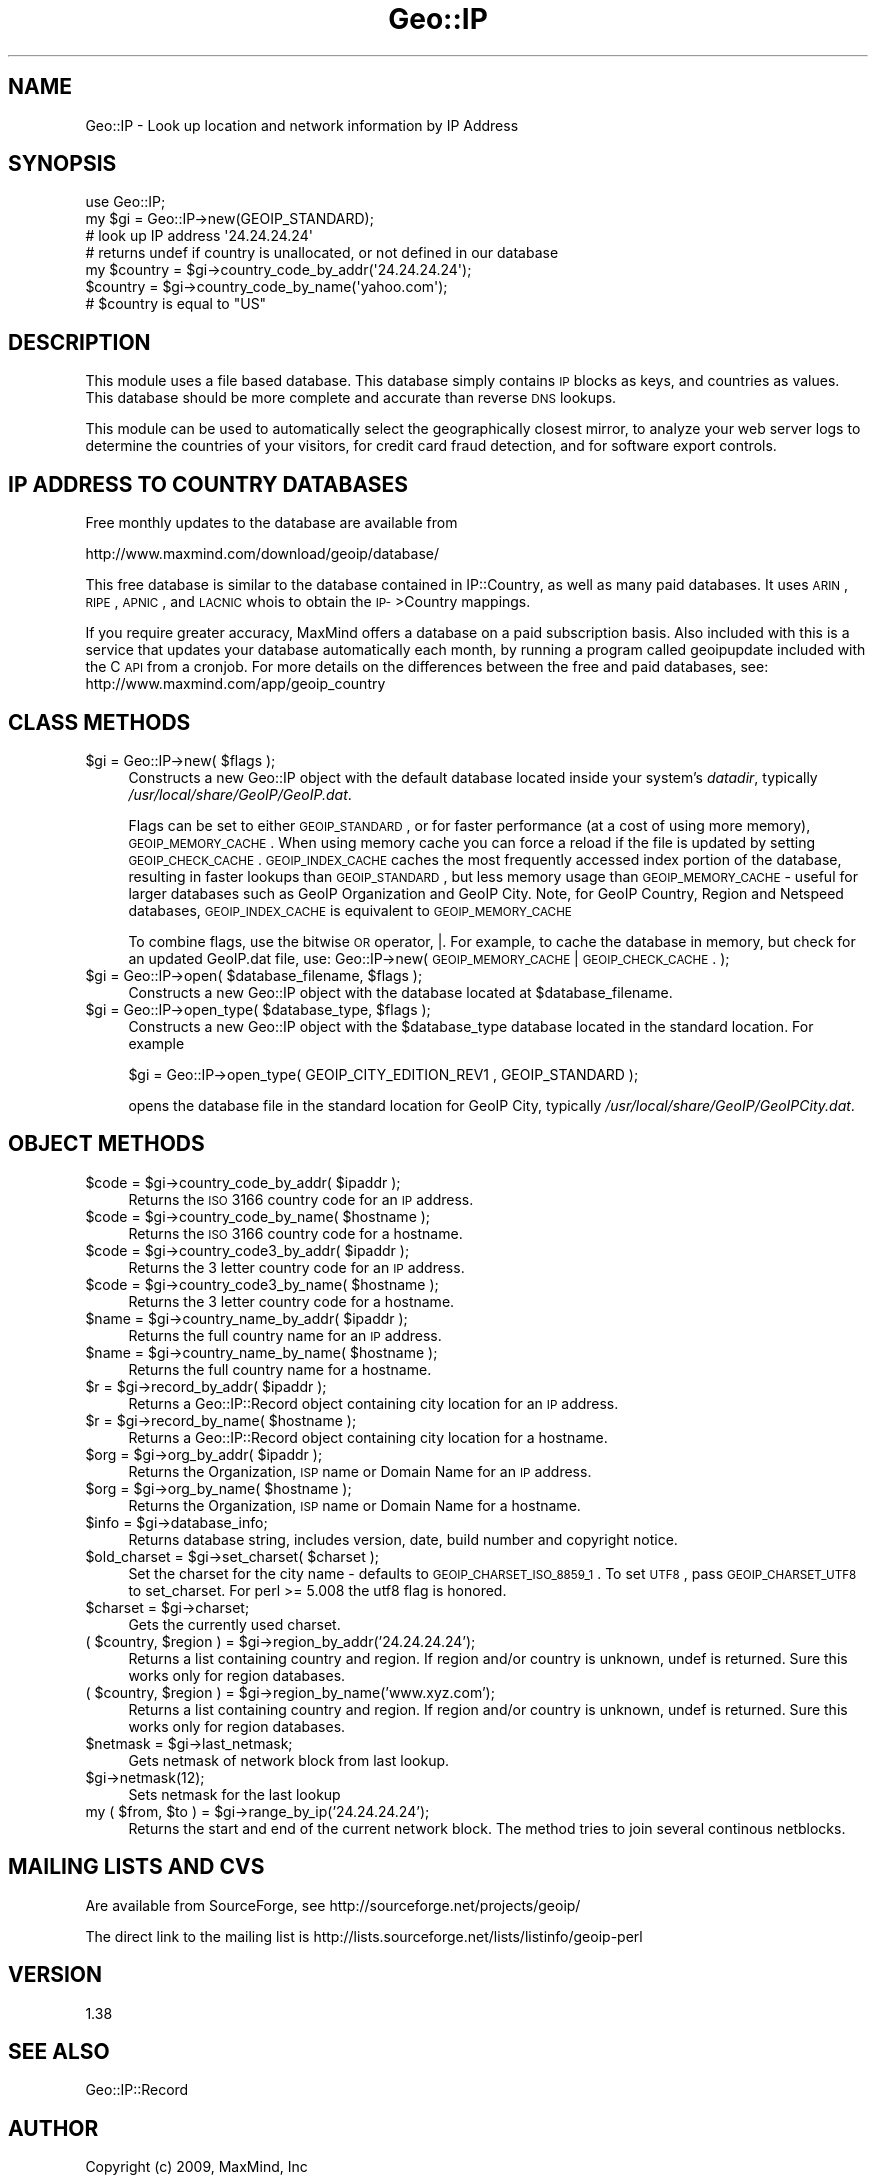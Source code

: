.\" Automatically generated by Pod::Man 2.22 (Pod::Simple 3.07)
.\"
.\" Standard preamble:
.\" ========================================================================
.de Sp \" Vertical space (when we can't use .PP)
.if t .sp .5v
.if n .sp
..
.de Vb \" Begin verbatim text
.ft CW
.nf
.ne \\$1
..
.de Ve \" End verbatim text
.ft R
.fi
..
.\" Set up some character translations and predefined strings.  \*(-- will
.\" give an unbreakable dash, \*(PI will give pi, \*(L" will give a left
.\" double quote, and \*(R" will give a right double quote.  \*(C+ will
.\" give a nicer C++.  Capital omega is used to do unbreakable dashes and
.\" therefore won't be available.  \*(C` and \*(C' expand to `' in nroff,
.\" nothing in troff, for use with C<>.
.tr \(*W-
.ds C+ C\v'-.1v'\h'-1p'\s-2+\h'-1p'+\s0\v'.1v'\h'-1p'
.ie n \{\
.    ds -- \(*W-
.    ds PI pi
.    if (\n(.H=4u)&(1m=24u) .ds -- \(*W\h'-12u'\(*W\h'-12u'-\" diablo 10 pitch
.    if (\n(.H=4u)&(1m=20u) .ds -- \(*W\h'-12u'\(*W\h'-8u'-\"  diablo 12 pitch
.    ds L" ""
.    ds R" ""
.    ds C` ""
.    ds C' ""
'br\}
.el\{\
.    ds -- \|\(em\|
.    ds PI \(*p
.    ds L" ``
.    ds R" ''
'br\}
.\"
.\" Escape single quotes in literal strings from groff's Unicode transform.
.ie \n(.g .ds Aq \(aq
.el       .ds Aq '
.\"
.\" If the F register is turned on, we'll generate index entries on stderr for
.\" titles (.TH), headers (.SH), subsections (.SS), items (.Ip), and index
.\" entries marked with X<> in POD.  Of course, you'll have to process the
.\" output yourself in some meaningful fashion.
.ie \nF \{\
.    de IX
.    tm Index:\\$1\t\\n%\t"\\$2"
..
.    nr % 0
.    rr F
.\}
.el \{\
.    de IX
..
.\}
.\"
.\" Accent mark definitions (@(#)ms.acc 1.5 88/02/08 SMI; from UCB 4.2).
.\" Fear.  Run.  Save yourself.  No user-serviceable parts.
.    \" fudge factors for nroff and troff
.if n \{\
.    ds #H 0
.    ds #V .8m
.    ds #F .3m
.    ds #[ \f1
.    ds #] \fP
.\}
.if t \{\
.    ds #H ((1u-(\\\\n(.fu%2u))*.13m)
.    ds #V .6m
.    ds #F 0
.    ds #[ \&
.    ds #] \&
.\}
.    \" simple accents for nroff and troff
.if n \{\
.    ds ' \&
.    ds ` \&
.    ds ^ \&
.    ds , \&
.    ds ~ ~
.    ds /
.\}
.if t \{\
.    ds ' \\k:\h'-(\\n(.wu*8/10-\*(#H)'\'\h"|\\n:u"
.    ds ` \\k:\h'-(\\n(.wu*8/10-\*(#H)'\`\h'|\\n:u'
.    ds ^ \\k:\h'-(\\n(.wu*10/11-\*(#H)'^\h'|\\n:u'
.    ds , \\k:\h'-(\\n(.wu*8/10)',\h'|\\n:u'
.    ds ~ \\k:\h'-(\\n(.wu-\*(#H-.1m)'~\h'|\\n:u'
.    ds / \\k:\h'-(\\n(.wu*8/10-\*(#H)'\z\(sl\h'|\\n:u'
.\}
.    \" troff and (daisy-wheel) nroff accents
.ds : \\k:\h'-(\\n(.wu*8/10-\*(#H+.1m+\*(#F)'\v'-\*(#V'\z.\h'.2m+\*(#F'.\h'|\\n:u'\v'\*(#V'
.ds 8 \h'\*(#H'\(*b\h'-\*(#H'
.ds o \\k:\h'-(\\n(.wu+\w'\(de'u-\*(#H)/2u'\v'-.3n'\*(#[\z\(de\v'.3n'\h'|\\n:u'\*(#]
.ds d- \h'\*(#H'\(pd\h'-\w'~'u'\v'-.25m'\f2\(hy\fP\v'.25m'\h'-\*(#H'
.ds D- D\\k:\h'-\w'D'u'\v'-.11m'\z\(hy\v'.11m'\h'|\\n:u'
.ds th \*(#[\v'.3m'\s+1I\s-1\v'-.3m'\h'-(\w'I'u*2/3)'\s-1o\s+1\*(#]
.ds Th \*(#[\s+2I\s-2\h'-\w'I'u*3/5'\v'-.3m'o\v'.3m'\*(#]
.ds ae a\h'-(\w'a'u*4/10)'e
.ds Ae A\h'-(\w'A'u*4/10)'E
.    \" corrections for vroff
.if v .ds ~ \\k:\h'-(\\n(.wu*9/10-\*(#H)'\s-2\u~\d\s+2\h'|\\n:u'
.if v .ds ^ \\k:\h'-(\\n(.wu*10/11-\*(#H)'\v'-.4m'^\v'.4m'\h'|\\n:u'
.    \" for low resolution devices (crt and lpr)
.if \n(.H>23 .if \n(.V>19 \
\{\
.    ds : e
.    ds 8 ss
.    ds o a
.    ds d- d\h'-1'\(ga
.    ds D- D\h'-1'\(hy
.    ds th \o'bp'
.    ds Th \o'LP'
.    ds ae ae
.    ds Ae AE
.\}
.rm #[ #] #H #V #F C
.\" ========================================================================
.\"
.IX Title "Geo::IP 3pm"
.TH Geo::IP 3pm "2009-05-17" "perl v5.10.1" "User Contributed Perl Documentation"
.\" For nroff, turn off justification.  Always turn off hyphenation; it makes
.\" way too many mistakes in technical documents.
.if n .ad l
.nh
.SH "NAME"
Geo::IP \- Look up location and network information by IP Address
.SH "SYNOPSIS"
.IX Header "SYNOPSIS"
.Vb 1
\&  use Geo::IP;
\&
\&  my $gi = Geo::IP\->new(GEOIP_STANDARD);
\&
\&  # look up IP address \*(Aq24.24.24.24\*(Aq
\&  # returns undef if country is unallocated, or not defined in our database
\&  my $country = $gi\->country_code_by_addr(\*(Aq24.24.24.24\*(Aq);
\&  $country = $gi\->country_code_by_name(\*(Aqyahoo.com\*(Aq);
\&  # $country is equal to "US"
.Ve
.SH "DESCRIPTION"
.IX Header "DESCRIPTION"
This module uses a file based database.  This database simply contains
\&\s-1IP\s0 blocks as keys, and countries as values. 
This database should be more
complete and accurate than reverse \s-1DNS\s0 lookups.
.PP
This module can be used to automatically select the geographically closest mirror,
to analyze your web server logs
to determine the countries of your visitors, for credit card fraud
detection, and for software export controls.
.SH "IP ADDRESS TO COUNTRY DATABASES"
.IX Header "IP ADDRESS TO COUNTRY DATABASES"
Free monthly updates to the database are available from
.PP
.Vb 1
\&  http://www.maxmind.com/download/geoip/database/
.Ve
.PP
This free database is similar to the database contained in IP::Country, as 
well as many paid databases. It uses \s-1ARIN\s0, \s-1RIPE\s0, \s-1APNIC\s0, and \s-1LACNIC\s0 whois to 
obtain the \s-1IP\-\s0>Country mappings.
.PP
If you require greater accuracy, MaxMind offers a database on a paid 
subscription basis.  Also included with this is a service that updates your
database automatically each month, by running a program called geoipupdate
included with the C \s-1API\s0 from a cronjob.  For more details on the differences
between the free and paid databases, see:
http://www.maxmind.com/app/geoip_country
.SH "CLASS METHODS"
.IX Header "CLASS METHODS"
.ie n .IP "$gi = Geo::IP\->new( $flags );" 4
.el .IP "\f(CW$gi\fR = Geo::IP\->new( \f(CW$flags\fR );" 4
.IX Item "$gi = Geo::IP->new( $flags );"
Constructs a new Geo::IP object with the default database located inside your system's
\&\fIdatadir\fR, typically \fI/usr/local/share/GeoIP/GeoIP.dat\fR.
.Sp
Flags can be set to either \s-1GEOIP_STANDARD\s0, or for faster performance
(at a cost of using more memory), \s-1GEOIP_MEMORY_CACHE\s0.  When using memory
cache you can force a reload if the file is updated by setting \s-1GEOIP_CHECK_CACHE\s0.
\&\s-1GEOIP_INDEX_CACHE\s0 caches
the most frequently accessed index portion of the database, resulting
in faster lookups than \s-1GEOIP_STANDARD\s0, but less memory usage than
\&\s-1GEOIP_MEMORY_CACHE\s0 \- useful for larger databases such as
GeoIP Organization and GeoIP City.  Note, for GeoIP Country, Region
and Netspeed databases, \s-1GEOIP_INDEX_CACHE\s0 is equivalent to \s-1GEOIP_MEMORY_CACHE\s0
.Sp
To combine flags, use the bitwise \s-1OR\s0 operator, |.  For example, to cache the database
in memory, but check for an updated GeoIP.dat file, use:
Geo::IP\->new( \s-1GEOIP_MEMORY_CACHE\s0 | \s-1GEOIP_CHECK_CACHE\s0. );
.ie n .IP "$gi = Geo::IP\->open( $database_filename, $flags );" 4
.el .IP "\f(CW$gi\fR = Geo::IP\->open( \f(CW$database_filename\fR, \f(CW$flags\fR );" 4
.IX Item "$gi = Geo::IP->open( $database_filename, $flags );"
Constructs a new Geo::IP object with the database located at \f(CW$database_filename\fR.
.ie n .IP "$gi = Geo::IP\->open_type( $database_type, $flags );" 4
.el .IP "\f(CW$gi\fR = Geo::IP\->open_type( \f(CW$database_type\fR, \f(CW$flags\fR );" 4
.IX Item "$gi = Geo::IP->open_type( $database_type, $flags );"
Constructs a new Geo::IP object with the \f(CW$database_type\fR database located in the standard
location.  For example
.Sp
.Vb 1
\&  $gi = Geo::IP\->open_type( GEOIP_CITY_EDITION_REV1 , GEOIP_STANDARD );
.Ve
.Sp
opens the database file in the standard location for GeoIP City, typically
\&\fI/usr/local/share/GeoIP/GeoIPCity.dat\fR.
.SH "OBJECT METHODS"
.IX Header "OBJECT METHODS"
.ie n .IP "$code = $gi\->country_code_by_addr( $ipaddr );" 4
.el .IP "\f(CW$code\fR = \f(CW$gi\fR\->country_code_by_addr( \f(CW$ipaddr\fR );" 4
.IX Item "$code = $gi->country_code_by_addr( $ipaddr );"
Returns the \s-1ISO\s0 3166 country code for an \s-1IP\s0 address.
.ie n .IP "$code = $gi\->country_code_by_name( $hostname );" 4
.el .IP "\f(CW$code\fR = \f(CW$gi\fR\->country_code_by_name( \f(CW$hostname\fR );" 4
.IX Item "$code = $gi->country_code_by_name( $hostname );"
Returns the \s-1ISO\s0 3166 country code for a hostname.
.ie n .IP "$code = $gi\->country_code3_by_addr( $ipaddr );" 4
.el .IP "\f(CW$code\fR = \f(CW$gi\fR\->country_code3_by_addr( \f(CW$ipaddr\fR );" 4
.IX Item "$code = $gi->country_code3_by_addr( $ipaddr );"
Returns the 3 letter country code for an \s-1IP\s0 address.
.ie n .IP "$code = $gi\->country_code3_by_name( $hostname );" 4
.el .IP "\f(CW$code\fR = \f(CW$gi\fR\->country_code3_by_name( \f(CW$hostname\fR );" 4
.IX Item "$code = $gi->country_code3_by_name( $hostname );"
Returns the 3 letter country code for a hostname.
.ie n .IP "$name = $gi\->country_name_by_addr( $ipaddr );" 4
.el .IP "\f(CW$name\fR = \f(CW$gi\fR\->country_name_by_addr( \f(CW$ipaddr\fR );" 4
.IX Item "$name = $gi->country_name_by_addr( $ipaddr );"
Returns the full country name for an \s-1IP\s0 address.
.ie n .IP "$name = $gi\->country_name_by_name( $hostname );" 4
.el .IP "\f(CW$name\fR = \f(CW$gi\fR\->country_name_by_name( \f(CW$hostname\fR );" 4
.IX Item "$name = $gi->country_name_by_name( $hostname );"
Returns the full country name for a hostname.
.ie n .IP "$r = $gi\->record_by_addr( $ipaddr );" 4
.el .IP "\f(CW$r\fR = \f(CW$gi\fR\->record_by_addr( \f(CW$ipaddr\fR );" 4
.IX Item "$r = $gi->record_by_addr( $ipaddr );"
Returns a Geo::IP::Record object containing city location for an \s-1IP\s0 address.
.ie n .IP "$r = $gi\->record_by_name( $hostname );" 4
.el .IP "\f(CW$r\fR = \f(CW$gi\fR\->record_by_name( \f(CW$hostname\fR );" 4
.IX Item "$r = $gi->record_by_name( $hostname );"
Returns a Geo::IP::Record object containing city location for a hostname.
.ie n .IP "$org = $gi\->org_by_addr( $ipaddr );" 4
.el .IP "\f(CW$org\fR = \f(CW$gi\fR\->org_by_addr( \f(CW$ipaddr\fR );" 4
.IX Item "$org = $gi->org_by_addr( $ipaddr );"
Returns the Organization, \s-1ISP\s0 name or Domain Name for an \s-1IP\s0 address.
.ie n .IP "$org = $gi\->org_by_name( $hostname );" 4
.el .IP "\f(CW$org\fR = \f(CW$gi\fR\->org_by_name( \f(CW$hostname\fR );" 4
.IX Item "$org = $gi->org_by_name( $hostname );"
Returns the Organization, \s-1ISP\s0 name or Domain Name for a hostname.
.ie n .IP "$info = $gi\->database_info;" 4
.el .IP "\f(CW$info\fR = \f(CW$gi\fR\->database_info;" 4
.IX Item "$info = $gi->database_info;"
Returns database string, includes version, date, build number and copyright notice.
.ie n .IP "$old_charset = $gi\->set_charset( $charset );" 4
.el .IP "\f(CW$old_charset\fR = \f(CW$gi\fR\->set_charset( \f(CW$charset\fR );" 4
.IX Item "$old_charset = $gi->set_charset( $charset );"
Set the charset for the city name \- defaults to \s-1GEOIP_CHARSET_ISO_8859_1\s0.  To
set \s-1UTF8\s0, pass \s-1GEOIP_CHARSET_UTF8\s0 to set_charset.
For perl >= 5.008 the utf8 flag is honored.
.ie n .IP "$charset = $gi\->charset;" 4
.el .IP "\f(CW$charset\fR = \f(CW$gi\fR\->charset;" 4
.IX Item "$charset = $gi->charset;"
Gets the currently used charset.
.ie n .IP "( $country, $region ) = $gi\->region_by_addr('24.24.24.24');" 4
.el .IP "( \f(CW$country\fR, \f(CW$region\fR ) = \f(CW$gi\fR\->region_by_addr('24.24.24.24');" 4
.IX Item "( $country, $region ) = $gi->region_by_addr('24.24.24.24');"
Returns a list containing country and region. If region and/or country is
unknown, undef is returned. Sure this works only for region databases.
.ie n .IP "( $country, $region ) = $gi\->region_by_name('www.xyz.com');" 4
.el .IP "( \f(CW$country\fR, \f(CW$region\fR ) = \f(CW$gi\fR\->region_by_name('www.xyz.com');" 4
.IX Item "( $country, $region ) = $gi->region_by_name('www.xyz.com');"
Returns a list containing country and region. If region and/or country is
unknown, undef is returned. Sure this works only for region databases.
.ie n .IP "$netmask = $gi\->last_netmask;" 4
.el .IP "\f(CW$netmask\fR = \f(CW$gi\fR\->last_netmask;" 4
.IX Item "$netmask = $gi->last_netmask;"
Gets netmask of network block from last lookup.
.ie n .IP "$gi\->netmask(12);" 4
.el .IP "\f(CW$gi\fR\->netmask(12);" 4
.IX Item "$gi->netmask(12);"
Sets netmask for the last lookup
.ie n .IP "my ( $from, $to ) = $gi\->range_by_ip('24.24.24.24');" 4
.el .IP "my ( \f(CW$from\fR, \f(CW$to\fR ) = \f(CW$gi\fR\->range_by_ip('24.24.24.24');" 4
.IX Item "my ( $from, $to ) = $gi->range_by_ip('24.24.24.24');"
Returns the start and end of the current network block. The method tries to join several continous netblocks.
.SH "MAILING LISTS AND CVS"
.IX Header "MAILING LISTS AND CVS"
Are available from SourceForge, see
http://sourceforge.net/projects/geoip/
.PP
The direct link to the mailing list is
http://lists.sourceforge.net/lists/listinfo/geoip\-perl
.SH "VERSION"
.IX Header "VERSION"
1.38
.SH "SEE ALSO"
.IX Header "SEE ALSO"
Geo::IP::Record
.SH "AUTHOR"
.IX Header "AUTHOR"
Copyright (c) 2009, MaxMind, Inc
.PP
All rights reserved.  This package is free software; you can redistribute it
and/or modify it under the same terms as Perl itself.
